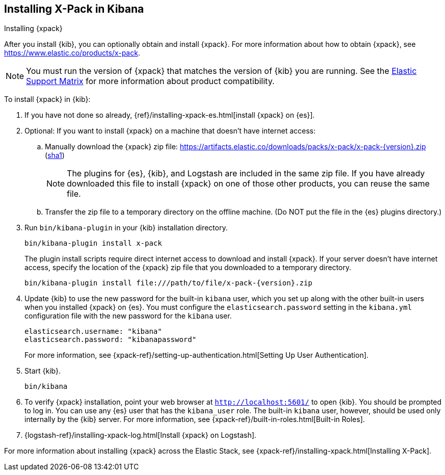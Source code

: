 [role="xpack"]
[[installing-xpack-kb]]
== Installing X-Pack in Kibana
++++
<titleabbrev>Installing {xpack}</titleabbrev>
++++


After you install {kib}, you can optionally obtain and install {xpack}.
For more information about how to obtain {xpack},
see https://www.elastic.co/products/x-pack.


NOTE: You must run the version of {xpack} that matches the version of {kib}
you are running. See the
https://www.elastic.co/support/matrix#matrix_compatibility[Elastic Support Matrix]
for more information about product compatibility. 

To install {xpack} in {kib}:

. If you have not done so already,
{ref}/installing-xpack-es.html[install {xpack} on {es}].

. Optional: If you want to install {xpack} on a machine that doesn't have internet
access:

.. Manually download the {xpack} zip file:
https://artifacts.elastic.co/downloads/packs/x-pack/x-pack-{version}.zip[
+https://artifacts.elastic.co/downloads/packs/x-pack/x-pack-{version}.zip+]
(https://artifacts.elastic.co/downloads/packs/x-pack/x-pack-{version}.zip.sha1[sha1])
+
--
NOTE: The plugins for {es}, {kib}, and Logstash are included in the same zip
file. If you have already downloaded this file to install {xpack} on one of
those other products, you can reuse the same file.

--

.. Transfer the zip file to a temporary directory on the offline machine. (Do NOT
put the file in the {es} plugins directory.)

. Run `bin/kibana-plugin` in your {kib} installation directory.
+
--
[source,shell]
----------------------------------------------------------
bin/kibana-plugin install x-pack
----------------------------------------------------------

The plugin install scripts require direct internet access to download and
install {xpack}. If your server doesn’t have internet access, specify the
location of the {xpack} zip file that you downloaded to a temporary directory.

["source","sh",subs="attributes"]
----------------------------------------------------------
bin/kibana-plugin install file:///path/to/file/x-pack-{version}.zip
----------------------------------------------------------

--

. Update {kib} to use the new password for the built-in `kibana` user, which you
set up along with the other built-in users when you installed {xpack} on {es}.
You must configure the `elasticsearch.password` setting in the `kibana.yml`
configuration file with the new password for the `kibana` user.
+
--
[source,yaml]
-----------------------------------------------
elasticsearch.username: "kibana"
elasticsearch.password: "kibanapassword"
-----------------------------------------------

For more information,
see {xpack-ref}/setting-up-authentication.html[Setting Up User Authentication].
--

. Start {kib}.
+
[source,shell]
----------------------------------------------------------
bin/kibana
----------------------------------------------------------

. To verify {xpack} installation, point your web browser at
`http://localhost:5601/` to open {kib}. You should be prompted to log in. You
can use any {es} user that has the `kibana_user` role. The built-in `kibana`
user, however, should be used only internally by the {kib} server. For more
information, see {xpack-ref}/built-in-roles.html[Built-in Roles].

. {logstash-ref}/installing-xpack-log.html[Install {xpack} on Logstash].

For more information about installing {xpack} across the Elastic Stack, see
{xpack-ref}/installing-xpack.html[Installing X-Pack].

